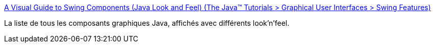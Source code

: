 :jbake-type: post
:jbake-status: published
:jbake-title: A Visual Guide to Swing Components (Java Look and Feel) (The Java™ Tutorials > Graphical User Interfaces > Swing Features)
:jbake-tags: exemple,gui,java,programming,reference,swing,documentation,_mois_juin,_année_2007
:jbake-date: 2007-06-14
:jbake-depth: ../
:jbake-uri: shaarli/1181824521000.adoc
:jbake-source: https://nicolas-delsaux.hd.free.fr/Shaarli?searchterm=http%3A%2F%2Fjava.sun.com%2Fdocs%2Fbooks%2Ftutorial%2Fui%2Ffeatures%2Fcomponents.html&searchtags=exemple+gui+java+programming+reference+swing+documentation+_mois_juin+_ann%C3%A9e_2007
:jbake-style: shaarli

http://java.sun.com/docs/books/tutorial/ui/features/components.html[A Visual Guide to Swing Components (Java Look and Feel) (The Java™ Tutorials > Graphical User Interfaces > Swing Features)]

La liste de tous les composants graphiques Java, affichés avec différents look'n'feel.
